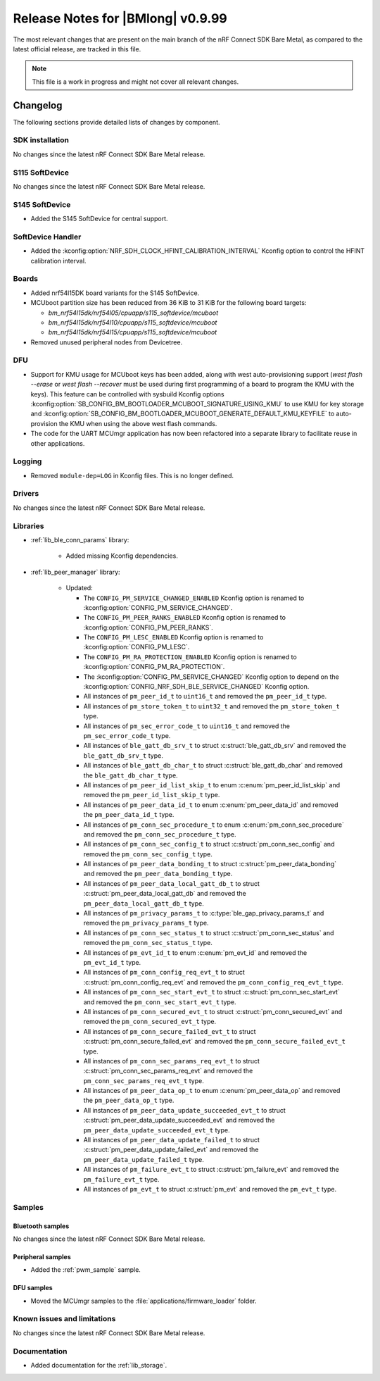 .. _nrf_bm_release_notes_0999:

Release Notes for |BMlong| v0.9.99
##################################

The most relevant changes that are present on the main branch of the nRF Connect SDK Bare Metal, as compared to the latest official release, are tracked in this file.

.. note::

   This file is a work in progress and might not cover all relevant changes.

Changelog
*********

The following sections provide detailed lists of changes by component.

SDK installation
================

No changes since the latest nRF Connect SDK Bare Metal release.

S115 SoftDevice
===============

No changes since the latest nRF Connect SDK Bare Metal release.

S145 SoftDevice
===============

* Added the S145 SoftDevice for central support.

SoftDevice Handler
==================

* Added the :kconfig:option:`NRF_SDH_CLOCK_HFINT_CALIBRATION_INTERVAL` Kconfig option to control the HFINT calibration interval.

Boards
======

* Added nrf54l15DK board variants for the S145 SoftDevice.

* MCUboot partition size has been reduced from 36 KiB to 31 KiB for the following board targets:

  * `bm_nrf54l15dk/nrf54l05/cpuapp/s115_softdevice/mcuboot`
  * `bm_nrf54l15dk/nrf54l10/cpuapp/s115_softdevice/mcuboot`
  * `bm_nrf54l15dk/nrf54l15/cpuapp/s115_softdevice/mcuboot`

* Removed unused peripheral nodes from Devicetree.

DFU
===

* Support for KMU usage for MCUboot keys has been added, along with west auto-provisioning support (`west flash --erase` or `west flash --recover` must be used during first programming of a board to program the KMU with the keys).
  This feature can be controlled with sysbuild Kconfig options :kconfig:option:`SB_CONFIG_BM_BOOTLOADER_MCUBOOT_SIGNATURE_USING_KMU` to use KMU for key storage and :kconfig:option:`SB_CONFIG_BM_BOOTLOADER_MCUBOOT_GENERATE_DEFAULT_KMU_KEYFILE` to auto-provision the KMU when using the above west flash commands.
* The code for the UART MCUmgr application has now been refactored into a separate library to facilitate reuse in other applications.

Logging
=======

* Removed ``module-dep=LOG`` in Kconfig files.
  This is no longer defined.

Drivers
=======

No changes since the latest nRF Connect SDK Bare Metal release.

Libraries
=========

* :ref:`lib_ble_conn_params` library:

   * Added missing Kconfig dependencies.

* :ref:`lib_peer_manager` library:

   * Updated:

     * The ``CONFIG_PM_SERVICE_CHANGED_ENABLED`` Kconfig option is renamed to :kconfig:option:`CONFIG_PM_SERVICE_CHANGED`.
     * The ``CONFIG_PM_PEER_RANKS_ENABLED`` Kconfig option is renamed to :kconfig:option:`CONFIG_PM_PEER_RANKS`.
     * The ``CONFIG_PM_LESC_ENABLED`` Kconfig option is renamed to :kconfig:option:`CONFIG_PM_LESC`.
     * The ``CONFIG_PM_RA_PROTECTION_ENABLED`` Kconfig option is renamed to :kconfig:option:`CONFIG_PM_RA_PROTECTION`.
     * The :kconfig:option:`CONFIG_PM_SERVICE_CHANGED` Kconfig option to depend on the :kconfig:option:`CONFIG_NRF_SDH_BLE_SERVICE_CHANGED` Kconfig option.
     * All instances of ``pm_peer_id_t`` to ``uint16_t`` and removed the ``pm_peer_id_t`` type.
     * All instances of ``pm_store_token_t`` to ``uint32_t`` and removed the ``pm_store_token_t`` type.
     * All instances of ``pm_sec_error_code_t`` to ``uint16_t`` and removed the ``pm_sec_error_code_t`` type.
     * All instances of ``ble_gatt_db_srv_t`` to struct :c:struct:`ble_gatt_db_srv` and removed the ``ble_gatt_db_srv_t`` type.
     * All instances of ``ble_gatt_db_char_t`` to struct :c:struct:`ble_gatt_db_char` and removed the ``ble_gatt_db_char_t`` type.
     * All instances of ``pm_peer_id_list_skip_t`` to enum :c:enum:`pm_peer_id_list_skip` and removed the ``pm_peer_id_list_skip_t`` type.
     * All instances of ``pm_peer_data_id_t`` to enum :c:enum:`pm_peer_data_id` and removed the ``pm_peer_data_id_t`` type.
     * All instances of ``pm_conn_sec_procedure_t`` to enum :c:enum:`pm_conn_sec_procedure` and removed the ``pm_conn_sec_procedure_t`` type.
     * All instances of ``pm_conn_sec_config_t`` to struct :c:struct:`pm_conn_sec_config` and removed the ``pm_conn_sec_config_t`` type.
     * All instances of ``pm_peer_data_bonding_t`` to struct :c:struct:`pm_peer_data_bonding` and removed the ``pm_peer_data_bonding_t`` type.
     * All instances of ``pm_peer_data_local_gatt_db_t`` to struct :c:struct:`pm_peer_data_local_gatt_db` and removed the ``pm_peer_data_local_gatt_db_t`` type.
     * All instances of ``pm_privacy_params_t`` to :c:type:`ble_gap_privacy_params_t` and removed the ``pm_privacy_params_t`` type.
     * All instances of ``pm_conn_sec_status_t`` to struct :c:struct:`pm_conn_sec_status` and removed the ``pm_conn_sec_status_t`` type.
     * All instances of ``pm_evt_id_t`` to enum :c:enum:`pm_evt_id` and removed the ``pm_evt_id_t`` type.
     * All instances of ``pm_conn_config_req_evt_t`` to struct :c:struct:`pm_conn_config_req_evt` and removed the ``pm_conn_config_req_evt_t`` type.
     * All instances of ``pm_conn_sec_start_evt_t`` to struct :c:struct:`pm_conn_sec_start_evt` and removed the ``pm_conn_sec_start_evt_t`` type.
     * All instances of ``pm_conn_secured_evt_t`` to struct :c:struct:`pm_conn_secured_evt` and removed the ``pm_conn_secured_evt_t`` type.
     * All instances of ``pm_conn_secure_failed_evt_t`` to struct :c:struct:`pm_conn_secure_failed_evt` and removed the ``pm_conn_secure_failed_evt_t`` type.
     * All instances of ``pm_conn_sec_params_req_evt_t`` to struct :c:struct:`pm_conn_sec_params_req_evt` and removed the ``pm_conn_sec_params_req_evt_t`` type.
     * All instances of ``pm_peer_data_op_t`` to enum :c:enum:`pm_peer_data_op` and removed the ``pm_peer_data_op_t`` type.
     * All instances of ``pm_peer_data_update_succeeded_evt_t`` to struct :c:struct:`pm_peer_data_update_succeeded_evt` and removed the ``pm_peer_data_update_succeeded_evt_t`` type.
     * All instances of ``pm_peer_data_update_failed_t`` to struct :c:struct:`pm_peer_data_update_failed_evt` and removed the ``pm_peer_data_update_failed_t`` type.
     * All instances of ``pm_failure_evt_t`` to struct :c:struct:`pm_failure_evt` and removed the ``pm_failure_evt_t`` type.
     * All instances of ``pm_evt_t`` to struct :c:struct:`pm_evt` and removed the ``pm_evt_t`` type.

Samples
=======

Bluetooth samples
-----------------

No changes since the latest nRF Connect SDK Bare Metal release.

Peripheral samples
------------------

* Added the :ref:`pwm_sample` sample.

DFU samples
-----------

* Moved the MCUmgr samples to the :file:`applications/firmware_loader` folder.

Known issues and limitations
============================

No changes since the latest nRF Connect SDK Bare Metal release.

Documentation
=============

* Added documentation for the :ref:`lib_storage`.
